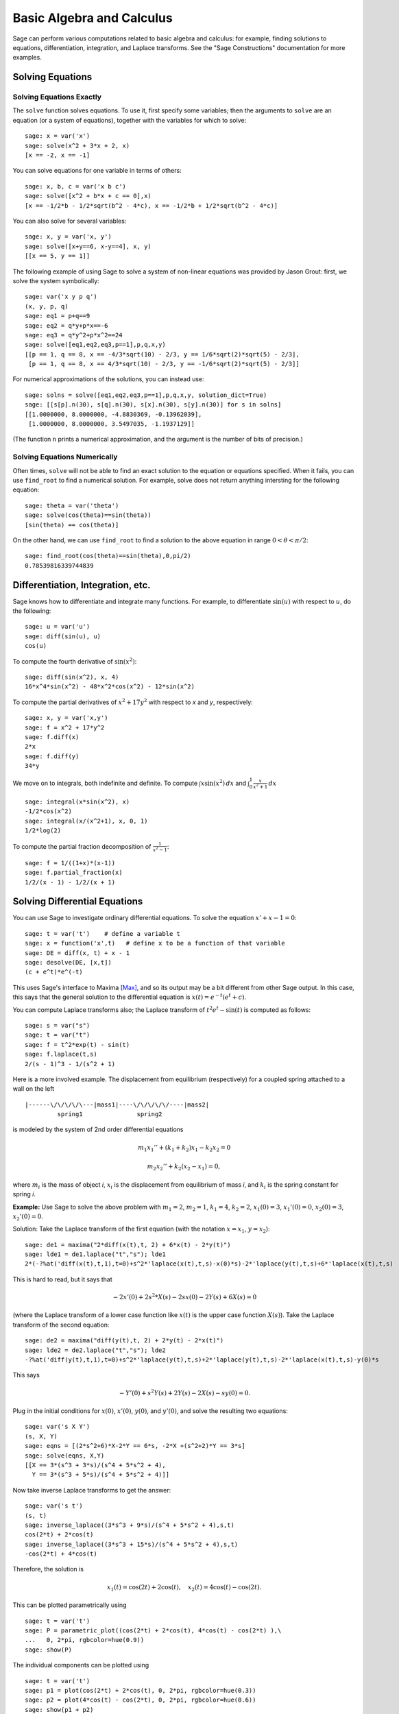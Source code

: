Basic Algebra and Calculus
==========================

Sage can perform various computations related to basic algebra and
calculus: for example, finding solutions to equations,
differentiation, integration, and Laplace transforms. See the
"Sage Constructions" documentation for more examples.

Solving Equations
-----------------

Solving Equations Exactly
~~~~~~~~~~~~~~~~~~~~~~~~~

The ``solve`` function solves equations. To use it, first specify
some variables; then the arguments to ``solve`` are an equation (or a
system of equations), together with the variables for which to
solve:

::

    sage: x = var('x')
    sage: solve(x^2 + 3*x + 2, x)
    [x == -2, x == -1]

You can solve equations for one variable in terms of others:

::

    sage: x, b, c = var('x b c')
    sage: solve([x^2 + b*x + c == 0],x)
    [x == -1/2*b - 1/2*sqrt(b^2 - 4*c), x == -1/2*b + 1/2*sqrt(b^2 - 4*c)]

You can also solve for several variables:

::

    sage: x, y = var('x, y')
    sage: solve([x+y==6, x-y==4], x, y)
    [[x == 5, y == 1]]

The following example of using Sage to solve a system of non-linear
equations was provided by Jason Grout: first, we solve the system
symbolically:

::

    sage: var('x y p q')
    (x, y, p, q)
    sage: eq1 = p+q==9
    sage: eq2 = q*y+p*x==-6
    sage: eq3 = q*y^2+p*x^2==24
    sage: solve([eq1,eq2,eq3,p==1],p,q,x,y)
    [[p == 1, q == 8, x == -4/3*sqrt(10) - 2/3, y == 1/6*sqrt(2)*sqrt(5) - 2/3],
     [p == 1, q == 8, x == 4/3*sqrt(10) - 2/3, y == -1/6*sqrt(2)*sqrt(5) - 2/3]]

For numerical approximations of the solutions, you can instead use:

.. link

::

    sage: solns = solve([eq1,eq2,eq3,p==1],p,q,x,y, solution_dict=True)
    sage: [[s[p].n(30), s[q].n(30), s[x].n(30), s[y].n(30)] for s in solns]
    [[1.0000000, 8.0000000, -4.8830369, -0.13962039],
     [1.0000000, 8.0000000, 3.5497035, -1.1937129]]

(The function ``n`` prints a numerical approximation, and the
argument is the number of bits of precision.)

Solving Equations Numerically
~~~~~~~~~~~~~~~~~~~~~~~~~~~~~

Often times, ``solve`` will not be able to find an exact solution to
the equation or equations specified.  When it fails, you can use
``find_root`` to find a numerical solution.  For example, solve does
not return anything intersting for the following equation::

    sage: theta = var('theta')
    sage: solve(cos(theta)==sin(theta))
    [sin(theta) == cos(theta)]

On the other hand, we can use ``find_root`` to find a solution to the
above equation in range :math:`0 < \theta < \pi/2`::

    sage: find_root(cos(theta)==sin(theta),0,pi/2)
    0.78539816339744839

Differentiation, Integration, etc.
----------------------------------

Sage knows how to differentiate and integrate many functions. For
example, to differentiate :math:`\sin(u)` with respect to :math:`u`,
do the following:

::

    sage: u = var('u')
    sage: diff(sin(u), u)
    cos(u)

To compute the fourth derivative of :math:`\sin(x^2)`:

::

    sage: diff(sin(x^2), x, 4)
    16*x^4*sin(x^2) - 48*x^2*cos(x^2) - 12*sin(x^2)

To compute the partial derivatives of :math:`x^2+17y^2` with
respect to *x* and *y*, respectively:

::

    sage: x, y = var('x,y')
    sage: f = x^2 + 17*y^2
    sage: f.diff(x)
    2*x
    sage: f.diff(y)
    34*y

We move on to integrals, both indefinite and definite. To compute
:math:`\int x\sin(x^2)\, dx` and
:math:`\int_0^1 \frac{x}{x^2+1}\, dx`

::

    sage: integral(x*sin(x^2), x)
    -1/2*cos(x^2)
    sage: integral(x/(x^2+1), x, 0, 1)
    1/2*log(2)

To compute the partial fraction decomposition of
:math:`\frac{1}{x^2-1}`:

::

    sage: f = 1/((1+x)*(x-1))
    sage: f.partial_fraction(x)
    1/2/(x - 1) - 1/2/(x + 1)

.. _section-systems:

Solving Differential Equations
------------------------------

You can use Sage to investigate ordinary differential equations. To
solve the equation :math:`x'+x-1=0`:

::

    sage: t = var('t')    # define a variable t
    sage: x = function('x',t)   # define x to be a function of that variable
    sage: DE = diff(x, t) + x - 1
    sage: desolve(DE, [x,t])
    (c + e^t)*e^(-t)

This uses Sage's interface to Maxima [Max]_, and so its output may be
a bit different from other Sage output. In this case, this says
that the general solution to the differential equation is
:math:`x(t) = e^{-t}(e^{t}+c)`.

You can compute Laplace transforms also; the Laplace transform of
:math:`t^2e^t -\sin(t)` is computed as follows:

::

    sage: s = var("s")
    sage: t = var("t")
    sage: f = t^2*exp(t) - sin(t)
    sage: f.laplace(t,s)
    2/(s - 1)^3 - 1/(s^2 + 1)

Here is a more involved example. The displacement from equilibrium
(respectively) for a coupled spring attached to a wall on the left

::

    |------\/\/\/\/\---|mass1|----\/\/\/\/\/----|mass2|
             spring1               spring2

is modeled by the system of 2nd order differential equations

.. math::
    m_1 x_1'' + (k_1+k_2) x_1 - k_2 x_2 = 0

    m_2 x_2''+ k_2 (x_2-x_1) = 0,



where :math:`m_{i}` is the mass of object *i*, :math:`x_{i}` is
the displacement from equilibrium of mass *i*, and :math:`k_{i}`
is the spring constant for spring *i*.

**Example:** Use Sage to solve the above problem with
:math:`m_{1}=2`, :math:`m_{2}=1`, :math:`k_{1}=4`,
:math:`k_{2}=2`, :math:`x_{1}(0)=3`, :math:`x_{1}'(0)=0`,
:math:`x_{2}(0)=3`, :math:`x_{2}'(0)=0`.

Solution: Take the Laplace transform of the first equation (with
the notation :math:`x=x_{1}`, :math:`y=x_{2}`):

::

    sage: de1 = maxima("2*diff(x(t),t, 2) + 6*x(t) - 2*y(t)")
    sage: lde1 = de1.laplace("t","s"); lde1
    2*(-?%at('diff(x(t),t,1),t=0)+s^2*'laplace(x(t),t,s)-x(0)*s)-2*'laplace(y(t),t,s)+6*'laplace(x(t),t,s)

This is hard to read, but it says that

.. math:: -2x'(0) + 2s^2*X(s) - 2sx(0) - 2Y(s) + 6X(s) = 0


(where the Laplace transform of a lower case function like
:math:`x(t)` is the upper case function :math:`X(s)`). Take the
Laplace transform of the second equation:

::

    sage: de2 = maxima("diff(y(t),t, 2) + 2*y(t) - 2*x(t)")
    sage: lde2 = de2.laplace("t","s"); lde2
    -?%at('diff(y(t),t,1),t=0)+s^2*'laplace(y(t),t,s)+2*'laplace(y(t),t,s)-2*'laplace(x(t),t,s)-y(0)*s

This says

.. math:: -Y'(0) + s^2Y(s) + 2Y(s) - 2X(s) - sy(0) = 0.


Plug in the initial conditions for :math:`x(0)`, :math:`x'(0)`,
:math:`y(0)`, and :math:`y'(0)`, and solve the resulting two
equations:

::

    sage: var('s X Y')
    (s, X, Y)
    sage: eqns = [(2*s^2+6)*X-2*Y == 6*s, -2*X +(s^2+2)*Y == 3*s]
    sage: solve(eqns, X,Y)
    [[X == 3*(s^3 + 3*s)/(s^4 + 5*s^2 + 4),
      Y == 3*(s^3 + 5*s)/(s^4 + 5*s^2 + 4)]]

Now take inverse Laplace transforms to get the answer:

::

    sage: var('s t')
    (s, t)
    sage: inverse_laplace((3*s^3 + 9*s)/(s^4 + 5*s^2 + 4),s,t)
    cos(2*t) + 2*cos(t)
    sage: inverse_laplace((3*s^3 + 15*s)/(s^4 + 5*s^2 + 4),s,t)
    -cos(2*t) + 4*cos(t)

Therefore, the solution is

.. math:: x_1(t) = \cos(2t) + 2\cos(t), \quad x_2(t) = 4\cos(t) - \cos(2t).


This can be plotted parametrically using

::

    sage: t = var('t')
    sage: P = parametric_plot((cos(2*t) + 2*cos(t), 4*cos(t) - cos(2*t) ),\
    ...   0, 2*pi, rgbcolor=hue(0.9))
    sage: show(P)

The individual components can be plotted using

::

    sage: t = var('t')
    sage: p1 = plot(cos(2*t) + 2*cos(t), 0, 2*pi, rgbcolor=hue(0.3))
    sage: p2 = plot(4*cos(t) - cos(2*t), 0, 2*pi, rgbcolor=hue(0.6))
    sage: show(p1 + p2)

(For more on plotting, see :ref:`section-plot`.)

REFERENCES: Nagle, Saff, Snider, Fundamentals of Differential
Equations, 6th ed, Addison-Wesley, 2004. (see § 5.5).

Euler's Method for Systems of Differential Equations
----------------------------------------------------

In the next example, we will illustrate Euler's method for first
and second order ODEs. We first recall the basic idea for first
order equations. Given an initial value problem of the form

.. math::
    y'=f(x,y)
    y(a)=c


we want to find the approximate value of the solution at
:math:`x=b` with :math:`b>a`.

Recall from the definition of the derivative that

.. math::  y'(x) \approx \frac{y(x+h)-y(x)}{h},


where :math:`h>0` is given and small. This and the DE together
give :math:`f(x,y(x))\approx
\frac{y(x+h)-y(x)}{h}`. Now solve
for :math:`y(x+h)`:

.. math::   y(x+h) \approx y(x) + h*f(x,y(x)).


If we call :math:`h f(x,y(x))` the "correction term" (for lack of
anything better), call :math:`y(x)` the "old value of *y*", and
call :math:`y(x+h)` the "new value of *y*", then this
approximation can be re-expressed as

.. math::   y_{new} \approx y_{old} + h*f(x,y_{old}).


If we break the interval from *a* to *b* into *n* steps, so that
:math:`h=\frac{b-a}{n}`, then we can record the information for
this method in a table.

============== ==================   ================
:math:`x`      :math:`y`            :math:`hf(x,y)`
============== ==================   ================
:math:`a`      :math:`c`            :math:`hf(a,c)`
:math:`a+h`    :math:`c+hf(a,c)`    ...
:math:`a+2h`   ...
...
:math:`b=a+nh` ???                  ...
============== ==================   ================


The goal is to fill out all the blanks of the table, one row at a
time, until we reach the ??? entry, which is the
Euler's method approximation for  :math:`y(b)`.

The idea for systems of ODEs is similar.

**Example:** Numerically approximate :math:`z(t)` at :math:`t=1` using 4
steps of Euler's method, where :math:`z''+tz'+z=0`,
:math:`z(0)=1`, :math:`z'(0)=0`.

We must reduce the 2nd order ODE down to a system of two first
order DEs (using :math:`x=z`, :math:`y=z'`) and apply Euler's
method:

::

    sage: t,x,y = PolynomialRing(RealField(10),3,"txy").gens()
    sage: f = y; g = -x - y * t
    sage: eulers_method_2x2(f,g, 0, 1, 0, 1/4, 1)
          t                x            h*f(t,x,y)                y       h*g(t,x,y)
          0                1                  0.00                0           -0.25
        1/4              1.0                -0.062            -0.25           -0.23
        1/2             0.94                 -0.12            -0.48           -0.17
        3/4             0.82                 -0.16            -0.66          -0.081
          1             0.65                 -0.18            -0.74           0.022

Therefore, :math:`z(1)\approx 0.75`.

We can also plot the points :math:`(x,y)` to get an approximate
picture of the curve. The function ``eulers_method_2x2_plot`` will
do this; in order to use it, we need to define functions *f* and
*g* which takes one argument with three coordinates: (*t*, *x*,
*y*).

::

    sage: f = lambda z: z[2]        # f(t,x,y) = y
    sage: g = lambda z: -sin(z[1])  # g(t,x,y) = -sin(x)
    sage: P = eulers_method_2x2_plot(f,g, 0.0, 0.75, 0.0, 0.1, 1.0)

At this point, ``P`` is storing two plots: ``P[0]``, the plot of *x*
vs. *t*, and ``P[1]``, the plot of *y* vs. *t*. We can plot both of
these as follows:

.. link

::

    sage: show(P[0] + P[1])

(For more on plotting, see :ref:`section-plot`.)

Special functions
-----------------

Several orthogonal polynomials and special functions are
implemented, using both PARI [GAP]_ and Maxima [Max]_. These are
documented in the appropriate sections ("Orthogonal polynomials"
and "Special functions", respectively) of the Sage reference
manual.

::

    sage: x = polygen(QQ, 'x')
    sage: chebyshev_U(2,x)
    4*x^2 - 1
    sage: bessel_I(1,1,"pari",250)
    0.56515910399248502720769602760986330732889962162109200948029448947925564096
    sage: bessel_I(1,1)
    0.565159103992485
    sage: bessel_I(2,1.1,"maxima")  # last few digits are random
    0.16708949925104899

At this point, Sage has only wrapped these functions for numerical use.
For symbolic use, please use the Maxima interface directly, as in
the following example:

::

    sage: maxima.eval("f:bessel_y(v, w)")
    'bessel_y(v,w)'
    sage: maxima.eval("diff(f,w)")
    '(bessel_y(v-1,w)-bessel_y(v+1,w))/2'

.. [GAP] The GAP Group, ``GAP - Groups, Algorithms, and Programming``, http://www.gap-system.org

.. [Max] Maxima, http://maxima.sf.net/
